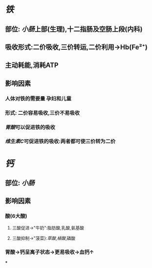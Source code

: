 * [[铁]]
** 部位: [[小肠]]上部(生理),十二指肠及空肠上段(内科)
** 吸收形式:二价吸收,三价转运,二价利用→Hb(Fe²⁺)
:PROPERTIES:
:id: 61fcce09-e7ff-42eb-b428-3dcdbc2be6da
:END:
** 主动耗能,消耗ATP
** 影响因素
*** 人体对铁的需要量 孕妇和儿童
*** 形式: 二价容易吸收,三价不易吸收
*** [[胃酸]]可以促进铁的吸收
*** [[维生素C]]可促进铁的吸收:两者都可使三价转为二价
* [[钙]]
** 部位: [[小肠]]
** 影响因素
*** 酸(6大酸)
**** 三酸促进→"牛奶":脂肪酸,乳酸,氨基酸
**** 三酸抑制→"菠菜}:[[草酸]],[[植酸]],磷酸
*** 胃酸→钙呈离子状态→更易吸收→血钙↑
***